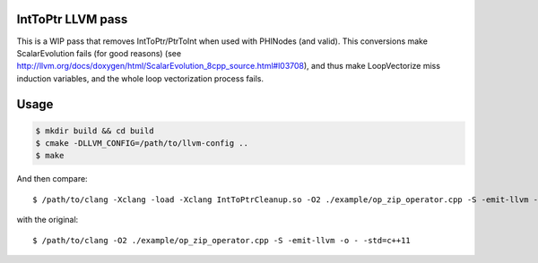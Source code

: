 IntToPtr LLVM pass
==================

This is a WIP pass that removes IntToPtr/PtrToInt when used with PHINodes (and valid).
This conversions make ScalarEvolution fails (for good reasons) (see
http://llvm.org/docs/doxygen/html/ScalarEvolution_8cpp_source.html#l03708), and
thus make LoopVectorize miss induction variables, and the whole loop
vectorization process fails.


Usage
=====

.. code::

  $ mkdir build && cd build
  $ cmake -DLLVM_CONFIG=/path/to/llvm-config ..
  $ make

And then compare::

  $ /path/to/clang -Xclang -load -Xclang IntToPtrCleanup.so -O2 ./example/op_zip_operator.cpp -S -emit-llvm -o - -std=c++11

with the original::

  $ /path/to/clang -O2 ./example/op_zip_operator.cpp -S -emit-llvm -o - -std=c++11
